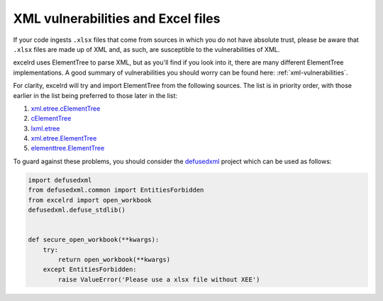 XML vulnerabilities and Excel files
===================================

If your code ingests ``.xlsx`` files that come from sources in which you do not
have absolute trust, please be aware that ``.xlsx`` files are made up of XML
and, as such, are susceptible to the vulnerabilities of XML.

excelrd uses ElementTree to parse XML, but as you'll find if you look into it,
there are many different ElementTree implementations. A good summary
of vulnerabilities you should worry can be found here:
:ref:`xml-vulnerabilities`.

For clarity, excelrd will try and import ElementTree from the following sources.
The list is in priority order, with those earlier in the list being preferred
to those later in the list:

1. `xml.etree.cElementTree`__

   __ https://docs.python.org/2/library/xml.etree.elementtree.html

2. `cElementTree`__

   __ http://effbot.org/zone/celementtree.htm

3. `lxml.etree`__

   __ http://lxml.de/api/lxml.etree-module.html

4. `xml.etree.ElementTree`__

   __ https://docs.python.org/2/library/xml.etree.elementtree.html

5. `elementtree.ElementTree`__

   __ http://effbot.org/zone/element-index.htm

To guard against these problems, you should consider the `defusedxml`__
project which can be used as follows:

__ https://pypi.org/project/defusedxml/

.. code-block:: python

    import defusedxml
    from defusedxml.common import EntitiesForbidden
    from excelrd import open_workbook
    defusedxml.defuse_stdlib()


    def secure_open_workbook(**kwargs):
        try:
            return open_workbook(**kwargs)
        except EntitiesForbidden:
            raise ValueError('Please use a xlsx file without XEE')
